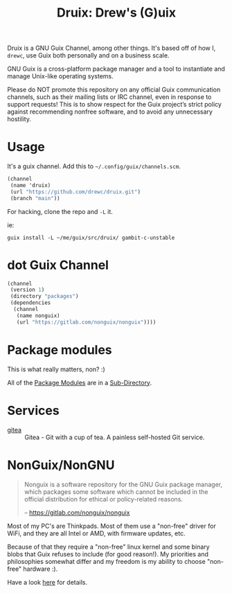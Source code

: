 #+TITLE: Druix: Drew's (G)uix

Druix is a GNU Guix Channel, among other things. It's based off of how
I, =drewc=, use Guix both personally and on a business scale.

GNU Guix is a cross-platform package manager and a tool to instantiate and
manage Unix-like operating systems.

Please do NOT promote this repository on any official Guix communication
channels, such as their mailing lists or IRC channel, even in response to
support requests! This is to show respect for the Guix project’s strict policy
against recommending nonfree software, and to avoid any unnecessary hostility.

* Usage

It's a guix channel. Add this to ~~/.config/guix/channels.scm~.

#+begin_src scheme
  (channel
   (name 'druix)
   (url "https://github.com/drewc/druix.git")
   (branch "main"))
#+end_src

For hacking, clone the repo and ~-L~ it.

ie:

#+begin_src shell
guix install -L ~/me/guix/src/druix/ gambit-c-unstable
#+end_src

* dot Guix Channel

#+begin_src scheme :tangle .guix-channel
   (channel
    (version 1)
    (directory "packages")
    (dependencies
     (channel
      (name nonguix)
      (url "https://gitlab.com/nonguix/nonguix"))))

#+end_src

* Package modules

This is what really matters, non? :)

All of the [[info:guix#Package Modules in a Sub-directory][Package Modules]] are in a [[file:packages/README.org][Sub-Directory]].

* Services

-  [[file:doc/Gitea.org][gitea]] :: Gitea - Git with a cup of tea. A painless self-hosted Git service.
  
* NonGuix/NonGNU

    #+begin_quote 
Nonguix is a software repository for the GNU Guix package manager, which
packages some software which cannot be included in the official distribution for
ethical or policy-related reasons.

-- https://gitlab.com/nonguix/nonguix
#+end_quote

Most of my PC's are Thinkpads. Most of them use a "non-free" driver for WiFi,
and they are all Intel or AMD, with firmware updates, etc.

Because of that they require a "non-free" linux kernel and some binary blobs
that Guix refuses to include (for good reason!). My priorities and philosophies
somewhat differ and my freedom is my ability to choose "non-free" hardware :).

Have a look [[file:doc/nonguix.org::*NonGuix/NonGNU in Druix][here]] for details.
